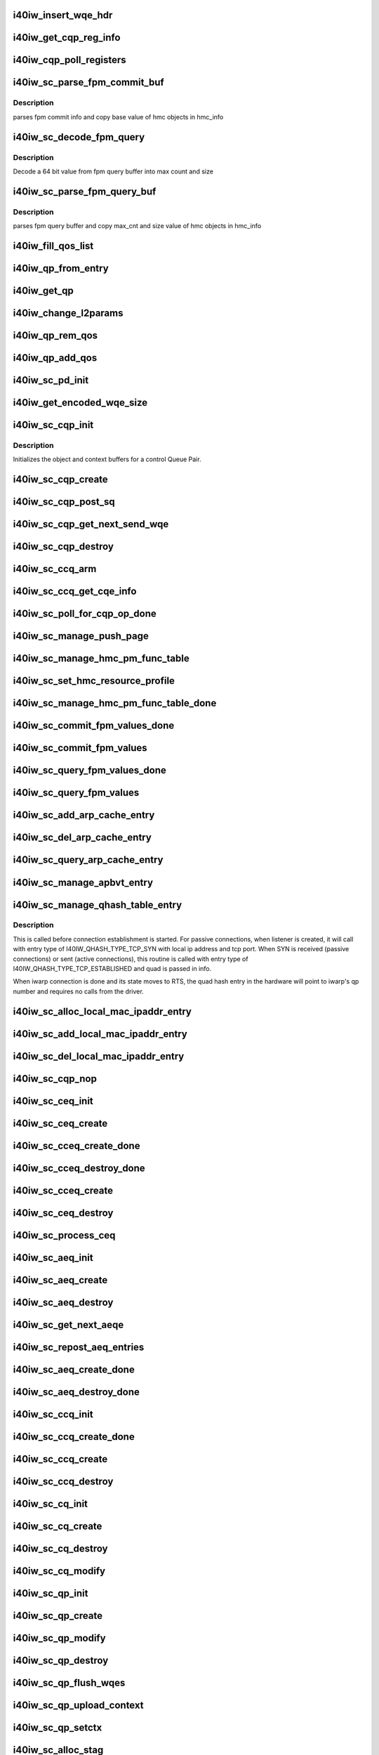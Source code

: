 .. -*- coding: utf-8; mode: rst -*-
.. src-file: drivers/infiniband/hw/i40iw/i40iw_ctrl.c

.. _`i40iw_insert_wqe_hdr`:

i40iw_insert_wqe_hdr
====================

.. c:function:: void i40iw_insert_wqe_hdr(u64 *wqe, u64 header)

    write wqe header

    :param u64 \*wqe:
        cqp wqe for header

    :param u64 header:
        header for the cqp wqe

.. _`i40iw_get_cqp_reg_info`:

i40iw_get_cqp_reg_info
======================

.. c:function:: void i40iw_get_cqp_reg_info(struct i40iw_sc_cqp *cqp, u32 *val, u32 *tail, u32 *error)

    get head and tail for cqp using registers

    :param struct i40iw_sc_cqp \*cqp:
        struct for cqp hw

    :param u32 \*val:
        cqp tail register value

    :param u32 \*tail:
        wqtail register value

    :param u32 \*error:
        cqp processing err

.. _`i40iw_cqp_poll_registers`:

i40iw_cqp_poll_registers
========================

.. c:function:: enum i40iw_status_code i40iw_cqp_poll_registers(struct i40iw_sc_cqp *cqp, u32 tail, u32 count)

    poll cqp registers

    :param struct i40iw_sc_cqp \*cqp:
        struct for cqp hw

    :param u32 tail:
        wqtail register value

    :param u32 count:
        how many times to try for completion

.. _`i40iw_sc_parse_fpm_commit_buf`:

i40iw_sc_parse_fpm_commit_buf
=============================

.. c:function:: enum i40iw_status_code i40iw_sc_parse_fpm_commit_buf(u64 *buf, struct i40iw_hmc_obj_info *info, u32 *sd)

    parse fpm commit buffer

    :param u64 \*buf:
        ptr to fpm commit buffer

    :param struct i40iw_hmc_obj_info \*info:
        ptr to i40iw_hmc_obj_info struct

    :param u32 \*sd:
        number of SDs for HMC objects

.. _`i40iw_sc_parse_fpm_commit_buf.description`:

Description
-----------

parses fpm commit info and copy base value
of hmc objects in hmc_info

.. _`i40iw_sc_decode_fpm_query`:

i40iw_sc_decode_fpm_query
=========================

.. c:function:: u64 i40iw_sc_decode_fpm_query(u64 *buf, u32 buf_idx, struct i40iw_hmc_obj_info *obj_info, u32 rsrc_idx)

    Decode a 64 bit value into max count and size

    :param u64 \*buf:
        ptr to fpm query buffer

    :param u32 buf_idx:
        index into buf

    :param struct i40iw_hmc_obj_info \*obj_info:
        *undescribed*

    :param u32 rsrc_idx:
        resource index into info

.. _`i40iw_sc_decode_fpm_query.description`:

Description
-----------

Decode a 64 bit value from fpm query buffer into max count and size

.. _`i40iw_sc_parse_fpm_query_buf`:

i40iw_sc_parse_fpm_query_buf
============================

.. c:function:: enum i40iw_status_code i40iw_sc_parse_fpm_query_buf(u64 *buf, struct i40iw_hmc_info *hmc_info, struct i40iw_hmc_fpm_misc *hmc_fpm_misc)

    parses fpm query buffer

    :param u64 \*buf:
        ptr to fpm query buffer

    :param struct i40iw_hmc_info \*hmc_info:
        *undescribed*

    :param struct i40iw_hmc_fpm_misc \*hmc_fpm_misc:
        ptr to fpm data

.. _`i40iw_sc_parse_fpm_query_buf.description`:

Description
-----------

parses fpm query buffer and copy max_cnt and
size value of hmc objects in hmc_info

.. _`i40iw_fill_qos_list`:

i40iw_fill_qos_list
===================

.. c:function:: void i40iw_fill_qos_list(u16 *qs_list)

    Change all unknown qs handles to available ones

    :param u16 \*qs_list:
        list of qs_handles to be fixed with valid qs_handles

.. _`i40iw_qp_from_entry`:

i40iw_qp_from_entry
===================

.. c:function:: struct i40iw_sc_qp *i40iw_qp_from_entry(struct list_head *entry)

    Given entry, get to the qp structure

    :param struct list_head \*entry:
        Points to list of qp structure

.. _`i40iw_get_qp`:

i40iw_get_qp
============

.. c:function:: struct i40iw_sc_qp *i40iw_get_qp(struct list_head *head, struct i40iw_sc_qp *qp)

    get the next qp from the list given current qp

    :param struct list_head \*head:
        Listhead of qp's

    :param struct i40iw_sc_qp \*qp:
        current qp

.. _`i40iw_change_l2params`:

i40iw_change_l2params
=====================

.. c:function:: void i40iw_change_l2params(struct i40iw_sc_vsi *vsi, struct i40iw_l2params *l2params)

    given the new l2 parameters, change all qp

    :param struct i40iw_sc_vsi \*vsi:
        pointer to the vsi structure

    :param struct i40iw_l2params \*l2params:
        New paramaters from l2

.. _`i40iw_qp_rem_qos`:

i40iw_qp_rem_qos
================

.. c:function:: void i40iw_qp_rem_qos(struct i40iw_sc_qp *qp)

    remove qp from qos lists during destroy qp

    :param struct i40iw_sc_qp \*qp:
        qp to be removed from qos

.. _`i40iw_qp_add_qos`:

i40iw_qp_add_qos
================

.. c:function:: void i40iw_qp_add_qos(struct i40iw_sc_qp *qp)

    called during setctx fot qp to be added to qos

    :param struct i40iw_sc_qp \*qp:
        qp to be added to qos

.. _`i40iw_sc_pd_init`:

i40iw_sc_pd_init
================

.. c:function:: void i40iw_sc_pd_init(struct i40iw_sc_dev *dev, struct i40iw_sc_pd *pd, u16 pd_id, int abi_ver)

    initialize sc pd struct

    :param struct i40iw_sc_dev \*dev:
        sc device struct

    :param struct i40iw_sc_pd \*pd:
        sc pd ptr

    :param u16 pd_id:
        pd_id for allocated pd

    :param int abi_ver:
        ABI version from user context, -1 if not valid

.. _`i40iw_get_encoded_wqe_size`:

i40iw_get_encoded_wqe_size
==========================

.. c:function:: u8 i40iw_get_encoded_wqe_size(u32 wqsize, bool cqpsq)

    given wq size, returns hardware encoded size

    :param u32 wqsize:
        size of the wq (sq, rq, srq) to encoded_size

    :param bool cqpsq:
        encoded size for sq for cqp as its encoded size is 1+ other wq's

.. _`i40iw_sc_cqp_init`:

i40iw_sc_cqp_init
=================

.. c:function:: enum i40iw_status_code i40iw_sc_cqp_init(struct i40iw_sc_cqp *cqp, struct i40iw_cqp_init_info *info)

    Initialize buffers for a control Queue Pair

    :param struct i40iw_sc_cqp \*cqp:
        IWARP control queue pair pointer

    :param struct i40iw_cqp_init_info \*info:
        IWARP control queue pair init info pointer

.. _`i40iw_sc_cqp_init.description`:

Description
-----------

Initializes the object and context buffers for a control Queue Pair.

.. _`i40iw_sc_cqp_create`:

i40iw_sc_cqp_create
===================

.. c:function:: enum i40iw_status_code i40iw_sc_cqp_create(struct i40iw_sc_cqp *cqp, u16 *maj_err, u16 *min_err)

    create cqp during bringup

    :param struct i40iw_sc_cqp \*cqp:
        struct for cqp hw

    :param u16 \*maj_err:
        If error, major err number

    :param u16 \*min_err:
        If error, minor err number

.. _`i40iw_sc_cqp_post_sq`:

i40iw_sc_cqp_post_sq
====================

.. c:function:: void i40iw_sc_cqp_post_sq(struct i40iw_sc_cqp *cqp)

    post of cqp's sq

    :param struct i40iw_sc_cqp \*cqp:
        struct for cqp hw

.. _`i40iw_sc_cqp_get_next_send_wqe`:

i40iw_sc_cqp_get_next_send_wqe
==============================

.. c:function:: u64 *i40iw_sc_cqp_get_next_send_wqe(struct i40iw_sc_cqp *cqp, u64 scratch)

    get next wqe on cqp sq

    :param struct i40iw_sc_cqp \*cqp:
        struct for cqp hw

    :param u64 scratch:
        *undescribed*

.. _`i40iw_sc_cqp_destroy`:

i40iw_sc_cqp_destroy
====================

.. c:function:: enum i40iw_status_code i40iw_sc_cqp_destroy(struct i40iw_sc_cqp *cqp)

    destroy cqp during close

    :param struct i40iw_sc_cqp \*cqp:
        struct for cqp hw

.. _`i40iw_sc_ccq_arm`:

i40iw_sc_ccq_arm
================

.. c:function:: void i40iw_sc_ccq_arm(struct i40iw_sc_cq *ccq)

    enable intr for control cq

    :param struct i40iw_sc_cq \*ccq:
        ccq sc struct

.. _`i40iw_sc_ccq_get_cqe_info`:

i40iw_sc_ccq_get_cqe_info
=========================

.. c:function:: enum i40iw_status_code i40iw_sc_ccq_get_cqe_info(struct i40iw_sc_cq *ccq, struct i40iw_ccq_cqe_info *info)

    get ccq's cq entry

    :param struct i40iw_sc_cq \*ccq:
        ccq sc struct

    :param struct i40iw_ccq_cqe_info \*info:
        completion q entry to return

.. _`i40iw_sc_poll_for_cqp_op_done`:

i40iw_sc_poll_for_cqp_op_done
=============================

.. c:function:: enum i40iw_status_code i40iw_sc_poll_for_cqp_op_done(struct i40iw_sc_cqp *cqp, u8 op_code, struct i40iw_ccq_cqe_info *compl_info)

    Waits for last write to complete in CQP SQ

    :param struct i40iw_sc_cqp \*cqp:
        struct for cqp hw

    :param u8 op_code:
        cqp opcode for completion

    :param struct i40iw_ccq_cqe_info \*compl_info:
        *undescribed*

.. _`i40iw_sc_manage_push_page`:

i40iw_sc_manage_push_page
=========================

.. c:function:: enum i40iw_status_code i40iw_sc_manage_push_page(struct i40iw_sc_cqp *cqp, struct i40iw_cqp_manage_push_page_info *info, u64 scratch, bool post_sq)

    Handle push page

    :param struct i40iw_sc_cqp \*cqp:
        struct for cqp hw

    :param struct i40iw_cqp_manage_push_page_info \*info:
        push page info

    :param u64 scratch:
        u64 saved to be used during cqp completion

    :param bool post_sq:
        flag for cqp db to ring

.. _`i40iw_sc_manage_hmc_pm_func_table`:

i40iw_sc_manage_hmc_pm_func_table
=================================

.. c:function:: enum i40iw_status_code i40iw_sc_manage_hmc_pm_func_table(struct i40iw_sc_cqp *cqp, u64 scratch, u8 vf_index, bool free_pm_fcn, bool post_sq)

    manage of function table

    :param struct i40iw_sc_cqp \*cqp:
        struct for cqp hw

    :param u64 scratch:
        u64 saved to be used during cqp completion

    :param u8 vf_index:
        vf index for cqp

    :param bool free_pm_fcn:
        function number

    :param bool post_sq:
        flag for cqp db to ring

.. _`i40iw_sc_set_hmc_resource_profile`:

i40iw_sc_set_hmc_resource_profile
=================================

.. c:function:: enum i40iw_status_code i40iw_sc_set_hmc_resource_profile(struct i40iw_sc_cqp *cqp, u64 scratch, u8 hmc_profile_type, u8 vf_num, bool post_sq, bool poll_registers)

    cqp wqe for hmc profile

    :param struct i40iw_sc_cqp \*cqp:
        struct for cqp hw

    :param u64 scratch:
        u64 saved to be used during cqp completion

    :param u8 hmc_profile_type:
        type of profile to set

    :param u8 vf_num:
        vf number for profile

    :param bool post_sq:
        flag for cqp db to ring

    :param bool poll_registers:
        flag to poll register for cqp completion

.. _`i40iw_sc_manage_hmc_pm_func_table_done`:

i40iw_sc_manage_hmc_pm_func_table_done
======================================

.. c:function:: enum i40iw_status_code i40iw_sc_manage_hmc_pm_func_table_done(struct i40iw_sc_cqp *cqp)

    wait for cqp wqe completion for function table

    :param struct i40iw_sc_cqp \*cqp:
        struct for cqp hw

.. _`i40iw_sc_commit_fpm_values_done`:

i40iw_sc_commit_fpm_values_done
===============================

.. c:function:: enum i40iw_status_code i40iw_sc_commit_fpm_values_done(struct i40iw_sc_cqp *cqp)

    wait for cqp eqe completion for fpm commit

    :param struct i40iw_sc_cqp \*cqp:
        struct for cqp hw

.. _`i40iw_sc_commit_fpm_values`:

i40iw_sc_commit_fpm_values
==========================

.. c:function:: enum i40iw_status_code i40iw_sc_commit_fpm_values(struct i40iw_sc_cqp *cqp, u64 scratch, u8 hmc_fn_id, struct i40iw_dma_mem *commit_fpm_mem, bool post_sq, u8 wait_type)

    cqp wqe for commit fpm values

    :param struct i40iw_sc_cqp \*cqp:
        struct for cqp hw

    :param u64 scratch:
        u64 saved to be used during cqp completion

    :param u8 hmc_fn_id:
        hmc function id
        \ ``commit_fpm_mem``\ ; Memory for fpm values

    :param struct i40iw_dma_mem \*commit_fpm_mem:
        *undescribed*

    :param bool post_sq:
        flag for cqp db to ring

    :param u8 wait_type:
        poll ccq or cqp registers for cqp completion

.. _`i40iw_sc_query_fpm_values_done`:

i40iw_sc_query_fpm_values_done
==============================

.. c:function:: enum i40iw_status_code i40iw_sc_query_fpm_values_done(struct i40iw_sc_cqp *cqp)

    poll for cqp wqe completion for query fpm

    :param struct i40iw_sc_cqp \*cqp:
        struct for cqp hw

.. _`i40iw_sc_query_fpm_values`:

i40iw_sc_query_fpm_values
=========================

.. c:function:: enum i40iw_status_code i40iw_sc_query_fpm_values(struct i40iw_sc_cqp *cqp, u64 scratch, u8 hmc_fn_id, struct i40iw_dma_mem *query_fpm_mem, bool post_sq, u8 wait_type)

    cqp wqe query fpm values

    :param struct i40iw_sc_cqp \*cqp:
        struct for cqp hw

    :param u64 scratch:
        u64 saved to be used during cqp completion

    :param u8 hmc_fn_id:
        hmc function id

    :param struct i40iw_dma_mem \*query_fpm_mem:
        memory for return fpm values

    :param bool post_sq:
        flag for cqp db to ring

    :param u8 wait_type:
        poll ccq or cqp registers for cqp completion

.. _`i40iw_sc_add_arp_cache_entry`:

i40iw_sc_add_arp_cache_entry
============================

.. c:function:: enum i40iw_status_code i40iw_sc_add_arp_cache_entry(struct i40iw_sc_cqp *cqp, struct i40iw_add_arp_cache_entry_info *info, u64 scratch, bool post_sq)

    cqp wqe add arp cache entry

    :param struct i40iw_sc_cqp \*cqp:
        struct for cqp hw

    :param struct i40iw_add_arp_cache_entry_info \*info:
        arp entry information

    :param u64 scratch:
        u64 saved to be used during cqp completion

    :param bool post_sq:
        flag for cqp db to ring

.. _`i40iw_sc_del_arp_cache_entry`:

i40iw_sc_del_arp_cache_entry
============================

.. c:function:: enum i40iw_status_code i40iw_sc_del_arp_cache_entry(struct i40iw_sc_cqp *cqp, u64 scratch, u16 arp_index, bool post_sq)

    dele arp cache entry

    :param struct i40iw_sc_cqp \*cqp:
        struct for cqp hw

    :param u64 scratch:
        u64 saved to be used during cqp completion

    :param u16 arp_index:
        arp index to delete arp entry

    :param bool post_sq:
        flag for cqp db to ring

.. _`i40iw_sc_query_arp_cache_entry`:

i40iw_sc_query_arp_cache_entry
==============================

.. c:function:: enum i40iw_status_code i40iw_sc_query_arp_cache_entry(struct i40iw_sc_cqp *cqp, u64 scratch, u16 arp_index, bool post_sq)

    cqp wqe to query arp and arp index

    :param struct i40iw_sc_cqp \*cqp:
        struct for cqp hw

    :param u64 scratch:
        u64 saved to be used during cqp completion

    :param u16 arp_index:
        arp index to delete arp entry

    :param bool post_sq:
        flag for cqp db to ring

.. _`i40iw_sc_manage_apbvt_entry`:

i40iw_sc_manage_apbvt_entry
===========================

.. c:function:: enum i40iw_status_code i40iw_sc_manage_apbvt_entry(struct i40iw_sc_cqp *cqp, struct i40iw_apbvt_info *info, u64 scratch, bool post_sq)

    for adding and deleting apbvt entries

    :param struct i40iw_sc_cqp \*cqp:
        struct for cqp hw

    :param struct i40iw_apbvt_info \*info:
        info for apbvt entry to add or delete

    :param u64 scratch:
        u64 saved to be used during cqp completion

    :param bool post_sq:
        flag for cqp db to ring

.. _`i40iw_sc_manage_qhash_table_entry`:

i40iw_sc_manage_qhash_table_entry
=================================

.. c:function:: enum i40iw_status_code i40iw_sc_manage_qhash_table_entry(struct i40iw_sc_cqp *cqp, struct i40iw_qhash_table_info *info, u64 scratch, bool post_sq)

    manage quad hash entries

    :param struct i40iw_sc_cqp \*cqp:
        struct for cqp hw

    :param struct i40iw_qhash_table_info \*info:
        info for quad hash to manage

    :param u64 scratch:
        u64 saved to be used during cqp completion

    :param bool post_sq:
        flag for cqp db to ring

.. _`i40iw_sc_manage_qhash_table_entry.description`:

Description
-----------

This is called before connection establishment is started. For passive connections, when
listener is created, it will call with entry type of  I40IW_QHASH_TYPE_TCP_SYN with local
ip address and tcp port. When SYN is received (passive connections) or
sent (active connections), this routine is called with entry type of
I40IW_QHASH_TYPE_TCP_ESTABLISHED and quad is passed in info.

When iwarp connection is done and its state moves to RTS, the quad hash entry in
the hardware will point to iwarp's qp number and requires no calls from the driver.

.. _`i40iw_sc_alloc_local_mac_ipaddr_entry`:

i40iw_sc_alloc_local_mac_ipaddr_entry
=====================================

.. c:function:: enum i40iw_status_code i40iw_sc_alloc_local_mac_ipaddr_entry(struct i40iw_sc_cqp *cqp, u64 scratch, bool post_sq)

    cqp wqe for loc mac entry

    :param struct i40iw_sc_cqp \*cqp:
        struct for cqp hw

    :param u64 scratch:
        u64 saved to be used during cqp completion

    :param bool post_sq:
        flag for cqp db to ring

.. _`i40iw_sc_add_local_mac_ipaddr_entry`:

i40iw_sc_add_local_mac_ipaddr_entry
===================================

.. c:function:: enum i40iw_status_code i40iw_sc_add_local_mac_ipaddr_entry(struct i40iw_sc_cqp *cqp, struct i40iw_local_mac_ipaddr_entry_info *info, u64 scratch, bool post_sq)

    add mac enry

    :param struct i40iw_sc_cqp \*cqp:
        struct for cqp hw

    :param struct i40iw_local_mac_ipaddr_entry_info \*info:
        mac addr info

    :param u64 scratch:
        u64 saved to be used during cqp completion

    :param bool post_sq:
        flag for cqp db to ring

.. _`i40iw_sc_del_local_mac_ipaddr_entry`:

i40iw_sc_del_local_mac_ipaddr_entry
===================================

.. c:function:: enum i40iw_status_code i40iw_sc_del_local_mac_ipaddr_entry(struct i40iw_sc_cqp *cqp, u64 scratch, u8 entry_idx, u8 ignore_ref_count, bool post_sq)

    cqp wqe to dele local mac

    :param struct i40iw_sc_cqp \*cqp:
        struct for cqp hw

    :param u64 scratch:
        u64 saved to be used during cqp completion

    :param u8 entry_idx:
        index of mac entry
        @ ignore_ref_count: to force mac adde delete

    :param u8 ignore_ref_count:
        *undescribed*

    :param bool post_sq:
        flag for cqp db to ring

.. _`i40iw_sc_cqp_nop`:

i40iw_sc_cqp_nop
================

.. c:function:: enum i40iw_status_code i40iw_sc_cqp_nop(struct i40iw_sc_cqp *cqp, u64 scratch, bool post_sq)

    send a nop wqe

    :param struct i40iw_sc_cqp \*cqp:
        struct for cqp hw

    :param u64 scratch:
        u64 saved to be used during cqp completion

    :param bool post_sq:
        flag for cqp db to ring

.. _`i40iw_sc_ceq_init`:

i40iw_sc_ceq_init
=================

.. c:function:: enum i40iw_status_code i40iw_sc_ceq_init(struct i40iw_sc_ceq *ceq, struct i40iw_ceq_init_info *info)

    initialize ceq

    :param struct i40iw_sc_ceq \*ceq:
        ceq sc structure

    :param struct i40iw_ceq_init_info \*info:
        ceq initialization info

.. _`i40iw_sc_ceq_create`:

i40iw_sc_ceq_create
===================

.. c:function:: enum i40iw_status_code i40iw_sc_ceq_create(struct i40iw_sc_ceq *ceq, u64 scratch, bool post_sq)

    create ceq wqe

    :param struct i40iw_sc_ceq \*ceq:
        ceq sc structure

    :param u64 scratch:
        u64 saved to be used during cqp completion

    :param bool post_sq:
        flag for cqp db to ring

.. _`i40iw_sc_cceq_create_done`:

i40iw_sc_cceq_create_done
=========================

.. c:function:: enum i40iw_status_code i40iw_sc_cceq_create_done(struct i40iw_sc_ceq *ceq)

    poll for control ceq wqe to complete

    :param struct i40iw_sc_ceq \*ceq:
        ceq sc structure

.. _`i40iw_sc_cceq_destroy_done`:

i40iw_sc_cceq_destroy_done
==========================

.. c:function:: enum i40iw_status_code i40iw_sc_cceq_destroy_done(struct i40iw_sc_ceq *ceq)

    poll for destroy cceq to complete

    :param struct i40iw_sc_ceq \*ceq:
        ceq sc structure

.. _`i40iw_sc_cceq_create`:

i40iw_sc_cceq_create
====================

.. c:function:: enum i40iw_status_code i40iw_sc_cceq_create(struct i40iw_sc_ceq *ceq, u64 scratch)

    create cceq

    :param struct i40iw_sc_ceq \*ceq:
        ceq sc structure

    :param u64 scratch:
        u64 saved to be used during cqp completion

.. _`i40iw_sc_ceq_destroy`:

i40iw_sc_ceq_destroy
====================

.. c:function:: enum i40iw_status_code i40iw_sc_ceq_destroy(struct i40iw_sc_ceq *ceq, u64 scratch, bool post_sq)

    destroy ceq

    :param struct i40iw_sc_ceq \*ceq:
        ceq sc structure

    :param u64 scratch:
        u64 saved to be used during cqp completion

    :param bool post_sq:
        flag for cqp db to ring

.. _`i40iw_sc_process_ceq`:

i40iw_sc_process_ceq
====================

.. c:function:: void *i40iw_sc_process_ceq(struct i40iw_sc_dev *dev, struct i40iw_sc_ceq *ceq)

    process ceq

    :param struct i40iw_sc_dev \*dev:
        sc device struct

    :param struct i40iw_sc_ceq \*ceq:
        ceq sc structure

.. _`i40iw_sc_aeq_init`:

i40iw_sc_aeq_init
=================

.. c:function:: enum i40iw_status_code i40iw_sc_aeq_init(struct i40iw_sc_aeq *aeq, struct i40iw_aeq_init_info *info)

    initialize aeq

    :param struct i40iw_sc_aeq \*aeq:
        aeq structure ptr

    :param struct i40iw_aeq_init_info \*info:
        aeq initialization info

.. _`i40iw_sc_aeq_create`:

i40iw_sc_aeq_create
===================

.. c:function:: enum i40iw_status_code i40iw_sc_aeq_create(struct i40iw_sc_aeq *aeq, u64 scratch, bool post_sq)

    create aeq

    :param struct i40iw_sc_aeq \*aeq:
        aeq structure ptr

    :param u64 scratch:
        u64 saved to be used during cqp completion

    :param bool post_sq:
        flag for cqp db to ring

.. _`i40iw_sc_aeq_destroy`:

i40iw_sc_aeq_destroy
====================

.. c:function:: enum i40iw_status_code i40iw_sc_aeq_destroy(struct i40iw_sc_aeq *aeq, u64 scratch, bool post_sq)

    destroy aeq during close

    :param struct i40iw_sc_aeq \*aeq:
        aeq structure ptr

    :param u64 scratch:
        u64 saved to be used during cqp completion

    :param bool post_sq:
        flag for cqp db to ring

.. _`i40iw_sc_get_next_aeqe`:

i40iw_sc_get_next_aeqe
======================

.. c:function:: enum i40iw_status_code i40iw_sc_get_next_aeqe(struct i40iw_sc_aeq *aeq, struct i40iw_aeqe_info *info)

    get next aeq entry

    :param struct i40iw_sc_aeq \*aeq:
        aeq structure ptr

    :param struct i40iw_aeqe_info \*info:
        aeqe info to be returned

.. _`i40iw_sc_repost_aeq_entries`:

i40iw_sc_repost_aeq_entries
===========================

.. c:function:: enum i40iw_status_code i40iw_sc_repost_aeq_entries(struct i40iw_sc_dev *dev, u32 count)

    repost completed aeq entries

    :param struct i40iw_sc_dev \*dev:
        sc device struct

    :param u32 count:
        allocate count

.. _`i40iw_sc_aeq_create_done`:

i40iw_sc_aeq_create_done
========================

.. c:function:: enum i40iw_status_code i40iw_sc_aeq_create_done(struct i40iw_sc_aeq *aeq)

    create aeq

    :param struct i40iw_sc_aeq \*aeq:
        aeq structure ptr

.. _`i40iw_sc_aeq_destroy_done`:

i40iw_sc_aeq_destroy_done
=========================

.. c:function:: enum i40iw_status_code i40iw_sc_aeq_destroy_done(struct i40iw_sc_aeq *aeq)

    destroy of aeq during close

    :param struct i40iw_sc_aeq \*aeq:
        aeq structure ptr

.. _`i40iw_sc_ccq_init`:

i40iw_sc_ccq_init
=================

.. c:function:: enum i40iw_status_code i40iw_sc_ccq_init(struct i40iw_sc_cq *cq, struct i40iw_ccq_init_info *info)

    initialize control cq

    :param struct i40iw_sc_cq \*cq:
        sc's cq ctruct

    :param struct i40iw_ccq_init_info \*info:
        info for control cq initialization

.. _`i40iw_sc_ccq_create_done`:

i40iw_sc_ccq_create_done
========================

.. c:function:: enum i40iw_status_code i40iw_sc_ccq_create_done(struct i40iw_sc_cq *ccq)

    poll cqp for ccq create

    :param struct i40iw_sc_cq \*ccq:
        ccq sc struct

.. _`i40iw_sc_ccq_create`:

i40iw_sc_ccq_create
===================

.. c:function:: enum i40iw_status_code i40iw_sc_ccq_create(struct i40iw_sc_cq *ccq, u64 scratch, bool check_overflow, bool post_sq)

    create control cq

    :param struct i40iw_sc_cq \*ccq:
        ccq sc struct

    :param u64 scratch:
        u64 saved to be used during cqp completion

    :param bool check_overflow:
        overlow flag for ccq

    :param bool post_sq:
        flag for cqp db to ring

.. _`i40iw_sc_ccq_destroy`:

i40iw_sc_ccq_destroy
====================

.. c:function:: enum i40iw_status_code i40iw_sc_ccq_destroy(struct i40iw_sc_cq *ccq, u64 scratch, bool post_sq)

    destroy ccq during close

    :param struct i40iw_sc_cq \*ccq:
        ccq sc struct

    :param u64 scratch:
        u64 saved to be used during cqp completion

    :param bool post_sq:
        flag for cqp db to ring

.. _`i40iw_sc_cq_init`:

i40iw_sc_cq_init
================

.. c:function:: enum i40iw_status_code i40iw_sc_cq_init(struct i40iw_sc_cq *cq, struct i40iw_cq_init_info *info)

    initialize completion q

    :param struct i40iw_sc_cq \*cq:
        cq struct

    :param struct i40iw_cq_init_info \*info:
        cq initialization info

.. _`i40iw_sc_cq_create`:

i40iw_sc_cq_create
==================

.. c:function:: enum i40iw_status_code i40iw_sc_cq_create(struct i40iw_sc_cq *cq, u64 scratch, bool check_overflow, bool post_sq)

    create completion q

    :param struct i40iw_sc_cq \*cq:
        cq struct

    :param u64 scratch:
        u64 saved to be used during cqp completion

    :param bool check_overflow:
        flag for overflow check

    :param bool post_sq:
        flag for cqp db to ring

.. _`i40iw_sc_cq_destroy`:

i40iw_sc_cq_destroy
===================

.. c:function:: enum i40iw_status_code i40iw_sc_cq_destroy(struct i40iw_sc_cq *cq, u64 scratch, bool post_sq)

    destroy completion q

    :param struct i40iw_sc_cq \*cq:
        cq struct

    :param u64 scratch:
        u64 saved to be used during cqp completion

    :param bool post_sq:
        flag for cqp db to ring

.. _`i40iw_sc_cq_modify`:

i40iw_sc_cq_modify
==================

.. c:function:: enum i40iw_status_code i40iw_sc_cq_modify(struct i40iw_sc_cq *cq, struct i40iw_modify_cq_info *info, u64 scratch, bool post_sq)

    modify a Completion Queue

    :param struct i40iw_sc_cq \*cq:
        cq struct

    :param struct i40iw_modify_cq_info \*info:
        modification info struct

    :param u64 scratch:
        *undescribed*

    :param bool post_sq:
        flag to post to sq

.. _`i40iw_sc_qp_init`:

i40iw_sc_qp_init
================

.. c:function:: enum i40iw_status_code i40iw_sc_qp_init(struct i40iw_sc_qp *qp, struct i40iw_qp_init_info *info)

    initialize qp

    :param struct i40iw_sc_qp \*qp:
        sc qp

    :param struct i40iw_qp_init_info \*info:
        initialization qp info

.. _`i40iw_sc_qp_create`:

i40iw_sc_qp_create
==================

.. c:function:: enum i40iw_status_code i40iw_sc_qp_create(struct i40iw_sc_qp *qp, struct i40iw_create_qp_info *info, u64 scratch, bool post_sq)

    create qp

    :param struct i40iw_sc_qp \*qp:
        sc qp

    :param struct i40iw_create_qp_info \*info:
        qp create info

    :param u64 scratch:
        u64 saved to be used during cqp completion

    :param bool post_sq:
        flag for cqp db to ring

.. _`i40iw_sc_qp_modify`:

i40iw_sc_qp_modify
==================

.. c:function:: enum i40iw_status_code i40iw_sc_qp_modify(struct i40iw_sc_qp *qp, struct i40iw_modify_qp_info *info, u64 scratch, bool post_sq)

    modify qp cqp wqe

    :param struct i40iw_sc_qp \*qp:
        sc qp

    :param struct i40iw_modify_qp_info \*info:
        modify qp info

    :param u64 scratch:
        u64 saved to be used during cqp completion

    :param bool post_sq:
        flag for cqp db to ring

.. _`i40iw_sc_qp_destroy`:

i40iw_sc_qp_destroy
===================

.. c:function:: enum i40iw_status_code i40iw_sc_qp_destroy(struct i40iw_sc_qp *qp, u64 scratch, bool remove_hash_idx, bool ignore_mw_bnd, bool post_sq)

    cqp destroy qp

    :param struct i40iw_sc_qp \*qp:
        sc qp

    :param u64 scratch:
        u64 saved to be used during cqp completion

    :param bool remove_hash_idx:
        flag if to remove hash idx

    :param bool ignore_mw_bnd:
        memory window bind flag

    :param bool post_sq:
        flag for cqp db to ring

.. _`i40iw_sc_qp_flush_wqes`:

i40iw_sc_qp_flush_wqes
======================

.. c:function:: enum i40iw_status_code i40iw_sc_qp_flush_wqes(struct i40iw_sc_qp *qp, struct i40iw_qp_flush_info *info, u64 scratch, bool post_sq)

    flush qp's wqe

    :param struct i40iw_sc_qp \*qp:
        sc qp

    :param struct i40iw_qp_flush_info \*info:
        dlush information

    :param u64 scratch:
        u64 saved to be used during cqp completion

    :param bool post_sq:
        flag for cqp db to ring

.. _`i40iw_sc_qp_upload_context`:

i40iw_sc_qp_upload_context
==========================

.. c:function:: enum i40iw_status_code i40iw_sc_qp_upload_context(struct i40iw_sc_dev *dev, struct i40iw_upload_context_info *info, u64 scratch, bool post_sq)

    upload qp's context

    :param struct i40iw_sc_dev \*dev:
        sc device struct

    :param struct i40iw_upload_context_info \*info:
        upload context info ptr for return

    :param u64 scratch:
        u64 saved to be used during cqp completion

    :param bool post_sq:
        flag for cqp db to ring

.. _`i40iw_sc_qp_setctx`:

i40iw_sc_qp_setctx
==================

.. c:function:: enum i40iw_status_code i40iw_sc_qp_setctx(struct i40iw_sc_qp *qp, u64 *qp_ctx, struct i40iw_qp_host_ctx_info *info)

    set qp's context

    :param struct i40iw_sc_qp \*qp:
        sc qp

    :param u64 \*qp_ctx:
        context ptr

    :param struct i40iw_qp_host_ctx_info \*info:
        ctx info

.. _`i40iw_sc_alloc_stag`:

i40iw_sc_alloc_stag
===================

.. c:function:: enum i40iw_status_code i40iw_sc_alloc_stag(struct i40iw_sc_dev *dev, struct i40iw_allocate_stag_info *info, u64 scratch, bool post_sq)

    mr stag alloc

    :param struct i40iw_sc_dev \*dev:
        sc device struct

    :param struct i40iw_allocate_stag_info \*info:
        stag info

    :param u64 scratch:
        u64 saved to be used during cqp completion

    :param bool post_sq:
        flag for cqp db to ring

.. _`i40iw_sc_mr_reg_non_shared`:

i40iw_sc_mr_reg_non_shared
==========================

.. c:function:: enum i40iw_status_code i40iw_sc_mr_reg_non_shared(struct i40iw_sc_dev *dev, struct i40iw_reg_ns_stag_info *info, u64 scratch, bool post_sq)

    non-shared mr registration

    :param struct i40iw_sc_dev \*dev:
        sc device struct

    :param struct i40iw_reg_ns_stag_info \*info:
        mr info

    :param u64 scratch:
        u64 saved to be used during cqp completion

    :param bool post_sq:
        flag for cqp db to ring

.. _`i40iw_sc_mr_reg_shared`:

i40iw_sc_mr_reg_shared
======================

.. c:function:: enum i40iw_status_code i40iw_sc_mr_reg_shared(struct i40iw_sc_dev *dev, struct i40iw_register_shared_stag *info, u64 scratch, bool post_sq)

    registered shared memory region

    :param struct i40iw_sc_dev \*dev:
        sc device struct

    :param struct i40iw_register_shared_stag \*info:
        info for shared memory registeration

    :param u64 scratch:
        u64 saved to be used during cqp completion

    :param bool post_sq:
        flag for cqp db to ring

.. _`i40iw_sc_dealloc_stag`:

i40iw_sc_dealloc_stag
=====================

.. c:function:: enum i40iw_status_code i40iw_sc_dealloc_stag(struct i40iw_sc_dev *dev, struct i40iw_dealloc_stag_info *info, u64 scratch, bool post_sq)

    deallocate stag

    :param struct i40iw_sc_dev \*dev:
        sc device struct

    :param struct i40iw_dealloc_stag_info \*info:
        dealloc stag info

    :param u64 scratch:
        u64 saved to be used during cqp completion

    :param bool post_sq:
        flag for cqp db to ring

.. _`i40iw_sc_query_stag`:

i40iw_sc_query_stag
===================

.. c:function:: enum i40iw_status_code i40iw_sc_query_stag(struct i40iw_sc_dev *dev, u64 scratch, u32 stag_index, bool post_sq)

    query hardware for stag

    :param struct i40iw_sc_dev \*dev:
        sc device struct

    :param u64 scratch:
        u64 saved to be used during cqp completion

    :param u32 stag_index:
        stag index for query

    :param bool post_sq:
        flag for cqp db to ring

.. _`i40iw_sc_mw_alloc`:

i40iw_sc_mw_alloc
=================

.. c:function:: enum i40iw_status_code i40iw_sc_mw_alloc(struct i40iw_sc_dev *dev, u64 scratch, u32 mw_stag_index, u16 pd_id, bool post_sq)

    mw allocate

    :param struct i40iw_sc_dev \*dev:
        sc device struct

    :param u64 scratch:
        u64 saved to be used during cqp completion

    :param u32 mw_stag_index:
        stag index

    :param u16 pd_id:
        pd is for this mw

    :param bool post_sq:
        flag for cqp db to ring

.. _`i40iw_sc_mr_fast_register`:

i40iw_sc_mr_fast_register
=========================

.. c:function:: enum i40iw_status_code i40iw_sc_mr_fast_register(struct i40iw_sc_qp *qp, struct i40iw_fast_reg_stag_info *info, bool post_sq)

    Posts RDMA fast register mr WR to iwarp qp

    :param struct i40iw_sc_qp \*qp:
        sc qp struct

    :param struct i40iw_fast_reg_stag_info \*info:
        fast mr info

    :param bool post_sq:
        flag for cqp db to ring

.. _`i40iw_sc_send_lsmm`:

i40iw_sc_send_lsmm
==================

.. c:function:: void i40iw_sc_send_lsmm(struct i40iw_sc_qp *qp, void *lsmm_buf, u32 size, i40iw_stag stag)

    send last streaming mode message

    :param struct i40iw_sc_qp \*qp:
        sc qp struct

    :param void \*lsmm_buf:
        buffer with lsmm message

    :param u32 size:
        size of lsmm buffer

    :param i40iw_stag stag:
        stag of lsmm buffer

.. _`i40iw_sc_send_lsmm_nostag`:

i40iw_sc_send_lsmm_nostag
=========================

.. c:function:: void i40iw_sc_send_lsmm_nostag(struct i40iw_sc_qp *qp, void *lsmm_buf, u32 size)

    for privilege qp

    :param struct i40iw_sc_qp \*qp:
        sc qp struct

    :param void \*lsmm_buf:
        buffer with lsmm message

    :param u32 size:
        size of lsmm buffer

.. _`i40iw_sc_send_rtt`:

i40iw_sc_send_rtt
=================

.. c:function:: void i40iw_sc_send_rtt(struct i40iw_sc_qp *qp, bool read)

    send last read0 or write0

    :param struct i40iw_sc_qp \*qp:
        sc qp struct

    :param bool read:
        Do read0 or write0

.. _`i40iw_sc_post_wqe0`:

i40iw_sc_post_wqe0
==================

.. c:function:: enum i40iw_status_code i40iw_sc_post_wqe0(struct i40iw_sc_qp *qp, u8 opcode)

    send wqe with opcode

    :param struct i40iw_sc_qp \*qp:
        sc qp struct

    :param u8 opcode:
        opcode to use for wqe0

.. _`i40iw_sc_init_iw_hmc`:

i40iw_sc_init_iw_hmc
====================

.. c:function:: enum i40iw_status_code i40iw_sc_init_iw_hmc(struct i40iw_sc_dev *dev, u8 hmc_fn_id)

    queries fpm values using cqp and populates hmc_info

    :param struct i40iw_sc_dev \*dev:
        ptr to i40iw_dev struct

    :param u8 hmc_fn_id:
        hmc function id

.. _`i40iw_sc_configure_iw_fpm`:

i40iw_sc_configure_iw_fpm
=========================

.. c:function:: enum i40iw_status_code i40iw_sc_configure_iw_fpm(struct i40iw_sc_dev *dev, u8 hmc_fn_id)

    commits hmc obj cnt values using cqp command and populates fpm base address in hmc_info

    :param struct i40iw_sc_dev \*dev:
        ptr to i40iw_dev struct

    :param u8 hmc_fn_id:
        hmc function id

.. _`cqp_sds_wqe_fill`:

cqp_sds_wqe_fill
================

.. c:function:: enum i40iw_status_code cqp_sds_wqe_fill(struct i40iw_sc_cqp *cqp, struct i40iw_update_sds_info *info, u64 scratch)

    fill cqp wqe doe sd

    :param struct i40iw_sc_cqp \*cqp:
        struct for cqp hw
        \ ``info``\ ; sd info for wqe

    :param struct i40iw_update_sds_info \*info:
        *undescribed*

    :param u64 scratch:
        u64 saved to be used during cqp completion

.. _`i40iw_update_pe_sds`:

i40iw_update_pe_sds
===================

.. c:function:: enum i40iw_status_code i40iw_update_pe_sds(struct i40iw_sc_dev *dev, struct i40iw_update_sds_info *info, u64 scratch)

    cqp wqe for sd

    :param struct i40iw_sc_dev \*dev:
        ptr to i40iw_dev struct

    :param struct i40iw_update_sds_info \*info:
        sd info for sd's

    :param u64 scratch:
        u64 saved to be used during cqp completion

.. _`i40iw_update_sds_noccq`:

i40iw_update_sds_noccq
======================

.. c:function:: enum i40iw_status_code i40iw_update_sds_noccq(struct i40iw_sc_dev *dev, struct i40iw_update_sds_info *info)

    update sd before ccq created

    :param struct i40iw_sc_dev \*dev:
        sc device struct

    :param struct i40iw_update_sds_info \*info:
        sd info for sd's

.. _`i40iw_sc_suspend_qp`:

i40iw_sc_suspend_qp
===================

.. c:function:: enum i40iw_status_code i40iw_sc_suspend_qp(struct i40iw_sc_cqp *cqp, struct i40iw_sc_qp *qp, u64 scratch)

    suspend qp for param change

    :param struct i40iw_sc_cqp \*cqp:
        struct for cqp hw

    :param struct i40iw_sc_qp \*qp:
        sc qp struct

    :param u64 scratch:
        u64 saved to be used during cqp completion

.. _`i40iw_sc_resume_qp`:

i40iw_sc_resume_qp
==================

.. c:function:: enum i40iw_status_code i40iw_sc_resume_qp(struct i40iw_sc_cqp *cqp, struct i40iw_sc_qp *qp, u64 scratch)

    resume qp after suspend

    :param struct i40iw_sc_cqp \*cqp:
        struct for cqp hw

    :param struct i40iw_sc_qp \*qp:
        sc qp struct

    :param u64 scratch:
        u64 saved to be used during cqp completion

.. _`i40iw_sc_static_hmc_pages_allocated`:

i40iw_sc_static_hmc_pages_allocated
===================================

.. c:function:: enum i40iw_status_code i40iw_sc_static_hmc_pages_allocated(struct i40iw_sc_cqp *cqp, u64 scratch, u8 hmc_fn_id, bool post_sq, bool poll_registers)

    cqp wqe to allocate hmc pages

    :param struct i40iw_sc_cqp \*cqp:
        struct for cqp hw

    :param u64 scratch:
        u64 saved to be used during cqp completion

    :param u8 hmc_fn_id:
        hmc function id

    :param bool post_sq:
        flag for cqp db to ring

    :param bool poll_registers:
        flag to poll register for cqp completion

.. _`i40iw_ring_full`:

i40iw_ring_full
===============

.. c:function:: bool i40iw_ring_full(struct i40iw_sc_cqp *cqp)

    check if cqp ring is full

    :param struct i40iw_sc_cqp \*cqp:
        struct for cqp hw

.. _`i40iw_est_sd`:

i40iw_est_sd
============

.. c:function:: u64 i40iw_est_sd(struct i40iw_sc_dev *dev, struct i40iw_hmc_info *hmc_info)

    returns approximate number of SDs for HMC

    :param struct i40iw_sc_dev \*dev:
        sc device struct

    :param struct i40iw_hmc_info \*hmc_info:
        hmc structure, size and count for HMC objects

.. _`i40iw_config_fpm_values`:

i40iw_config_fpm_values
=======================

.. c:function:: enum i40iw_status_code i40iw_config_fpm_values(struct i40iw_sc_dev *dev, u32 qp_count)

    configure HMC objects

    :param struct i40iw_sc_dev \*dev:
        sc device struct

    :param u32 qp_count:
        desired qp count

.. _`i40iw_exec_cqp_cmd`:

i40iw_exec_cqp_cmd
==================

.. c:function:: enum i40iw_status_code i40iw_exec_cqp_cmd(struct i40iw_sc_dev *dev, struct cqp_commands_info *pcmdinfo)

    execute cqp cmd when wqe are available

    :param struct i40iw_sc_dev \*dev:
        rdma device

    :param struct cqp_commands_info \*pcmdinfo:
        cqp command info

.. _`i40iw_process_cqp_cmd`:

i40iw_process_cqp_cmd
=====================

.. c:function:: enum i40iw_status_code i40iw_process_cqp_cmd(struct i40iw_sc_dev *dev, struct cqp_commands_info *pcmdinfo)

    process all cqp commands

    :param struct i40iw_sc_dev \*dev:
        sc device struct

    :param struct cqp_commands_info \*pcmdinfo:
        cqp command info

.. _`i40iw_process_bh`:

i40iw_process_bh
================

.. c:function:: enum i40iw_status_code i40iw_process_bh(struct i40iw_sc_dev *dev)

    called from tasklet for cqp list

    :param struct i40iw_sc_dev \*dev:
        sc device struct

.. _`i40iw_iwarp_opcode`:

i40iw_iwarp_opcode
==================

.. c:function:: u32 i40iw_iwarp_opcode(struct i40iw_aeqe_info *info, u8 *pkt)

    determine if incoming is rdma layer

    :param struct i40iw_aeqe_info \*info:
        aeq info for the packet

    :param u8 \*pkt:
        packet for error

.. _`i40iw_locate_mpa`:

i40iw_locate_mpa
================

.. c:function:: u8 *i40iw_locate_mpa(u8 *pkt)

    return pointer to mpa in the pkt

    :param u8 \*pkt:
        packet with data

.. _`i40iw_setup_termhdr`:

i40iw_setup_termhdr
===================

.. c:function:: void i40iw_setup_termhdr(struct i40iw_sc_qp *qp, struct i40iw_terminate_hdr *hdr, enum i40iw_flush_opcode opcode, u8 layer_etype, u8 err)

    termhdr for terminate pkt

    :param struct i40iw_sc_qp \*qp:
        sc qp ptr for pkt

    :param struct i40iw_terminate_hdr \*hdr:
        term hdr

    :param enum i40iw_flush_opcode opcode:
        flush opcode for termhdr

    :param u8 layer_etype:
        error layer + error type

    :param u8 err:
        error cod ein the header

.. _`i40iw_bld_terminate_hdr`:

i40iw_bld_terminate_hdr
=======================

.. c:function:: int i40iw_bld_terminate_hdr(struct i40iw_sc_qp *qp, struct i40iw_aeqe_info *info)

    build terminate message header

    :param struct i40iw_sc_qp \*qp:
        qp associated with received terminate AE

    :param struct i40iw_aeqe_info \*info:
        the struct contiaing AE information

.. _`i40iw_terminate_send_fin`:

i40iw_terminate_send_fin
========================

.. c:function:: void i40iw_terminate_send_fin(struct i40iw_sc_qp *qp)

    Send fin for terminate message

    :param struct i40iw_sc_qp \*qp:
        qp associated with received terminate AE

.. _`i40iw_terminate_connection`:

i40iw_terminate_connection
==========================

.. c:function:: void i40iw_terminate_connection(struct i40iw_sc_qp *qp, struct i40iw_aeqe_info *info)

    Bad AE and send terminate to remote QP

    :param struct i40iw_sc_qp \*qp:
        qp associated with received terminate AE

    :param struct i40iw_aeqe_info \*info:
        the struct contiaing AE information

.. _`i40iw_terminate_received`:

i40iw_terminate_received
========================

.. c:function:: void i40iw_terminate_received(struct i40iw_sc_qp *qp, struct i40iw_aeqe_info *info)

    handle terminate received AE

    :param struct i40iw_sc_qp \*qp:
        qp associated with received terminate AE

    :param struct i40iw_aeqe_info \*info:
        the struct contiaing AE information

.. _`i40iw_sc_vsi_init`:

i40iw_sc_vsi_init
=================

.. c:function:: void i40iw_sc_vsi_init(struct i40iw_sc_vsi *vsi, struct i40iw_vsi_init_info *info)

    Initialize virtual device

    :param struct i40iw_sc_vsi \*vsi:
        pointer to the vsi structure

    :param struct i40iw_vsi_init_info \*info:
        parameters to initialize vsi

.. _`i40iw_hw_stats_init`:

i40iw_hw_stats_init
===================

.. c:function:: void i40iw_hw_stats_init(struct i40iw_vsi_pestat *stats, u8 fcn_idx, bool is_pf)

    Initiliaze HW stats table

    :param struct i40iw_vsi_pestat \*stats:
        pestat struct

    :param u8 fcn_idx:
        PCI fn id

    :param bool is_pf:
        Is it a PF?

.. _`i40iw_hw_stats_init.description`:

Description
-----------

Populate the HW stats table with register offset addr for each
stats. And start the perioidic stats timer.

.. _`i40iw_hw_stats_read_32`:

i40iw_hw_stats_read_32
======================

.. c:function:: void i40iw_hw_stats_read_32(struct i40iw_vsi_pestat *stats, enum i40iw_hw_stats_index_32b index, u64 *value)

    Read 32-bit HW stats counters and accommodates for roll-overs.

    :param struct i40iw_vsi_pestat \*stats:
        *undescribed*

    :param enum i40iw_hw_stats_index_32b index:
        index in HW stats table which contains offset reg-addr

    :param u64 \*value:
        hw stats value

.. _`i40iw_hw_stats_read_64`:

i40iw_hw_stats_read_64
======================

.. c:function:: void i40iw_hw_stats_read_64(struct i40iw_vsi_pestat *stats, enum i40iw_hw_stats_index_64b index, u64 *value)

    Read HW stats counters (greater than 32-bit) and accommodates for roll-overs.

    :param struct i40iw_vsi_pestat \*stats:
        pestat struct

    :param enum i40iw_hw_stats_index_64b index:
        index in HW stats table which contains offset reg-addr

    :param u64 \*value:
        hw stats value

.. _`i40iw_hw_stats_read_all`:

i40iw_hw_stats_read_all
=======================

.. c:function:: void i40iw_hw_stats_read_all(struct i40iw_vsi_pestat *stats, struct i40iw_dev_hw_stats *stats_values)

    read all HW stat counters

    :param struct i40iw_vsi_pestat \*stats:
        pestat struct

    :param struct i40iw_dev_hw_stats \*stats_values:
        hw stats structure

.. _`i40iw_hw_stats_read_all.description`:

Description
-----------

Read all the HW stat counters and populates hw_stats structure
of passed-in vsi's pestat as well as copy created in stat_values.

.. _`i40iw_hw_stats_refresh_all`:

i40iw_hw_stats_refresh_all
==========================

.. c:function:: void i40iw_hw_stats_refresh_all(struct i40iw_vsi_pestat *stats)

    Update all HW stats structs

    :param struct i40iw_vsi_pestat \*stats:
        pestat struct

.. _`i40iw_hw_stats_refresh_all.description`:

Description
-----------

Read all the HW stats counters to refresh values in hw_stats structure
of passed-in dev's pestat

.. _`i40iw_get_fcn_id`:

i40iw_get_fcn_id
================

.. c:function:: u8 i40iw_get_fcn_id(struct i40iw_sc_dev *dev)

    Return the function id

    :param struct i40iw_sc_dev \*dev:
        pointer to the device

.. _`i40iw_vsi_stats_init`:

i40iw_vsi_stats_init
====================

.. c:function:: enum i40iw_status_code i40iw_vsi_stats_init(struct i40iw_sc_vsi *vsi, struct i40iw_vsi_stats_info *info)

    Initialize the vsi statistics

    :param struct i40iw_sc_vsi \*vsi:
        pointer to the vsi structure

    :param struct i40iw_vsi_stats_info \*info:
        The info structure used for initialization

.. _`i40iw_vsi_stats_free`:

i40iw_vsi_stats_free
====================

.. c:function:: void i40iw_vsi_stats_free(struct i40iw_sc_vsi *vsi)

    Free the vsi stats

    :param struct i40iw_sc_vsi \*vsi:
        pointer to the vsi structure

.. _`i40iw_device_init`:

i40iw_device_init
=================

.. c:function:: enum i40iw_status_code i40iw_device_init(struct i40iw_sc_dev *dev, struct i40iw_device_init_info *info)

    Initialize IWARP device

    :param struct i40iw_sc_dev \*dev:
        IWARP device pointer

    :param struct i40iw_device_init_info \*info:
        IWARP init info

.. This file was automatic generated / don't edit.

